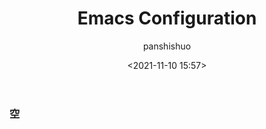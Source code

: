 #+TITLE: Emacs Configuration
#+PROPERTY: header-args:emacs-lisp :tangle .emacs.d/init.el
#+AUTHOR: panshishuo
#+date: <2021-11-10 15:57>

*** 空
